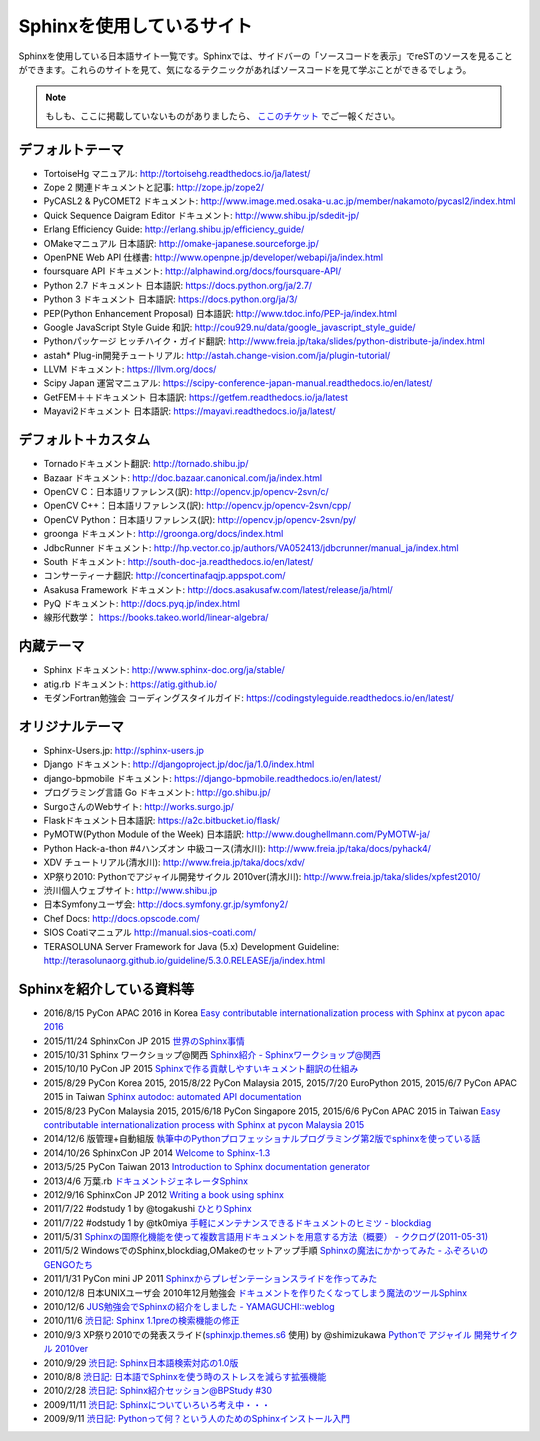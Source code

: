 ==========================
Sphinxを使用しているサイト
==========================

Sphinxを使用している日本語サイト一覧です。Sphinxでは、サイドバーの「ソースコードを表示」でreSTのソースを見ることができます。これらのサイトを見て、気になるテクニックがあればソースコードを見て学ぶことができるでしょう。

.. note::

   もしも、ここに掲載していないものがありましたら、 `ここのチケット <https://github.com/sphinxjp/sphinx-users.jp/issues>`_ でご一報ください。

デフォルトテーマ
================

* TortoiseHg マニュアル: http://tortoisehg.readthedocs.io/ja/latest/
* Zope 2 関連ドキュメントと記事: http://zope.jp/zope2/
* PyCASL2 & PyCOMET2 ドキュメント: http://www.image.med.osaka-u.ac.jp/member/nakamoto/pycasl2/index.html
* Quick Sequence Daigram Editor ドキュメント: http://www.shibu.jp/sdedit-jp/
* Erlang Efficiency Guide: http://erlang.shibu.jp/efficiency_guide/
* OMakeマニュアル 日本語訳: http://omake-japanese.sourceforge.jp/
* OpenPNE Web API 仕様書: http://www.openpne.jp/developer/webapi/ja/index.html
* foursquare API ドキュメント: http://alphawind.org/docs/foursquare-API/
* Python 2.7 ドキュメント 日本語訳: https://docs.python.org/ja/2.7/
* Python 3 ドキュメント 日本語訳: https://docs.python.org/ja/3/
* PEP(Python Enhancement Proposal) 日本語訳: http://www.tdoc.info/PEP-ja/index.html
* Google JavaScript Style Guide 和訳: http://cou929.nu/data/google_javascript_style_guide/
* Pythonパッケージ ヒッチハイク・ガイド翻訳: http://www.freia.jp/taka/slides/python-distribute-ja/index.html
* astah* Plug-in開発チュートリアル: http://astah.change-vision.com/ja/plugin-tutorial/
* LLVM ドキュメント: https://llvm.org/docs/
* Scipy Japan 運営マニュアル: https://scipy-conference-japan-manual.readthedocs.io/en/latest/
* GetFEM＋＋ドキュメント 日本語訳: https://getfem.readthedocs.io/ja/latest
* Mayavi2ドキュメント 日本語訳: https://mayavi.readthedocs.io/ja/latest/

デフォルト＋カスタム
======================

* Tornadoドキュメント翻訳: http://tornado.shibu.jp/
* Bazaar ドキュメント: http://doc.bazaar.canonical.com/ja/index.html
* OpenCV C：日本語リファレンス(訳): http://opencv.jp/opencv-2svn/c/
* OpenCV C++：日本語リファレンス(訳): http://opencv.jp/opencv-2svn/cpp/
* OpenCV Python：日本語リファレンス(訳): http://opencv.jp/opencv-2svn/py/
* groonga ドキュメント: http://groonga.org/docs/index.html
* JdbcRunner ドキュメント: http://hp.vector.co.jp/authors/VA052413/jdbcrunner/manual_ja/index.html
* South ドキュメント: http://south-doc-ja.readthedocs.io/en/latest/
* コンサーティーナ翻訳: http://concertinafaqjp.appspot.com/
* Asakusa Framework ドキュメント: http://docs.asakusafw.com/latest/release/ja/html/
* PyQ ドキュメント: http://docs.pyq.jp/index.html
* 線形代数学： https://books.takeo.world/linear-algebra/

内蔵テーマ
==========

* Sphinx ドキュメント: http://www.sphinx-doc.org/ja/stable/
* atig.rb ドキュメント: https://atig.github.io/
* モダンFortran勉強会 コーディングスタイルガイド: https://codingstyleguide.readthedocs.io/en/latest/

オリジナルテーマ
================

* Sphinx-Users.jp: http://sphinx-users.jp
* Django ドキュメント: http://djangoproject.jp/doc/ja/1.0/index.html
* django-bpmobile ドキュメント: https://django-bpmobile.readthedocs.io/en/latest/
* プログラミング言語 Go ドキュメント: http://go.shibu.jp/
* SurgoさんのWebサイト: http://works.surgo.jp/
* Flaskドキュメント日本語訳: https://a2c.bitbucket.io/flask/
* PyMOTW(Python Module of the Week) 日本語訳: http://www.doughellmann.com/PyMOTW-ja/
* Python Hack-a-thon #4ハンズオン 中級コース(清水川): http://www.freia.jp/taka/docs/pyhack4/
* XDV チュートリアル(清水川): http://www.freia.jp/taka/docs/xdv/
* XP祭り2010: Pythonでアジャイル開発サイクル 2010ver(清水川): http://www.freia.jp/taka/slides/xpfest2010/
* 渋川個人ウェブサイト: http://www.shibu.jp
* 日本Symfonyユーザ会: http://docs.symfony.gr.jp/symfony2/
* Chef Docs: http://docs.opscode.com/
* SIOS Coatiマニュアル http://manual.sios-coati.com/
* TERASOLUNA Server Framework for Java (5.x) Development Guideline: http://terasolunaorg.github.io/guideline/5.3.0.RELEASE/ja/index.html

Sphinxを紹介している資料等
============================

* 2016/8/15 PyCon APAC 2016 in Korea `Easy contributable internationalization process with Sphinx at pycon apac 2016 <https://www.slideshare.net/shimizukawa/easy-contributable-internationalization-process-with-sphinx-at-pycon-apac-2016>`_
* 2015/11/24 SphinxCon JP 2015 `世界のSphinx事情 <https://www.slideshare.net/shimizukawa/sphinx-in-the-world-sphinxcon-jp-2015>`_
* 2015/10/31 Sphinx ワークショップ@関西 `Sphinx紹介 - Sphinxワークショップ@関西 <https://www.slideshare.net/shimizukawa/jus-sphinx-sphinx>`_
* 2015/10/10 PyCon JP 2015 `Sphinxで作る貢献しやすいキュメント翻訳の仕組み <https://www.slideshare.net/shimizukawa/sphinx-53764167>`_
* 2015/8/29 PyCon Korea 2015, 2015/8/22 PyCon Malaysia 2015, 2015/7/20 EuroPython 2015, 2015/6/7 PyCon APAC 2015 in Taiwan `Sphinx autodoc: automated API documentation <https://www.slideshare.net/shimizukawa/sphinx-autodoc-automated-api-documentation-pyconkr-2015>`_
* 2015/8/23 PyCon Malaysia 2015, 2015/6/18 PyCon Singapore 2015, 2015/6/6 PyCon APAC 2015 in Taiwan `Easy contributable internationalization process with Sphinx at pycon Malaysia 2015 <https://www.slideshare.net/shimizukawa/easy-contributable-internationalization-process-with-sphinx-pyconmy2015>`_
* 2014/12/6 版管理+自動組版 `執筆中のPythonプロフェッショナルプログラミング第2版でsphinxを使っている話 <https://www.slideshare.net/shimizukawa/python2sphinx>`_
* 2014/10/26 SphinxCon JP 2014 `Welcome to Sphinx-1.3 <http://www.freia.jp/taka/slides/sphinxconjp2014-welcome-to-sphinx-1.3/index.html>`_
* 2013/5/25 PyCon Taiwan 2013 `Introduction to Sphinx documentation generator <http://www.freia.jp/taka/slides/pycontw2013-sphinx-introduction/index.html>`_
* 2013/4/6 万葉.rb `ドキュメントジェネレータSphinx <http://www.freia.jp/taka/slides/everyrb-6th/index.html>`_
* 2012/9/16 SphinxCon JP 2012 `Writing a book using sphinx <https://www.slideshare.net/shimizukawa/writing-a-book-using-sphinx-sphinxconjp-2012>`_
* 2011/7/22 #odstudy 1 by @togakushi `ひとりSphinx <http://www.slideshare.net/tohakushi/hitori-sphinx>`_
* 2011/7/22 #odstudy 1 by @tk0miya `手軽にメンテナンスできるドキュメントのヒミツ - blockdiag <http://www.slideshare.net/TakeshiKomiya/blockdiag-201107-odstudy>`_
* 2011/5/31 `Sphinxの国際化機能を使って複数言語用ドキュメントを用意する方法（概要）  - ククログ(2011-05-31) <http://www.clear-code.com/blog/2011/5/31.html>`_
* 2011/5/2 WindowsでのSphinx,blockdiag,OMakeのセットアップ手順 `Sphinxの魔法にかかってみた - ふぞろいのGENGOたち <http://d.hatena.ne.jp/tyuki39/20110502/1304350133>`_
* 2011/1/31 PyCon mini JP 2011 `Sphinxからプレゼンテーションスライドを作ってみた <http://www.freia.jp/taka/slides/pycon-mini-jp-2011-sphinx-presentation/s6/index.html>`_
* 2010/12/8 日本UNIXユーザ会 2010年12月勉強会 `ドキュメントを作りたくなってしまう魔法のツールSphinx <https://www.slideshare.net/shimizukawa/sphinx-6084667>`_
* 2010/12/6 `JUS勉強会でSphinxの紹介をしました - YAMAGUCHI::weblog <http://d.hatena.ne.jp/ymotongpoo/20101206>`_
* 2010/11/6 `渋日記: Sphinx 1.1preの検索機能の修正 <http://blog.shibu.jp/article/41616999.html>`_
* 2010/9/3 XP祭り2010での発表スライド(`sphinxjp.themes.s6`_ 使用) by @shimizukawa `Pythonで アジャイル 開発サイクル 2010ver <http://www.freia.jp/taka/slides/xpfest2010/index.html>`_
* 2010/9/29 `渋日記: Sphinx日本語検索対応の1.0版 <http://blog.shibu.jp/article/40995746.html>`_
* 2010/8/8 `渋日記: 日本語でSphinxを使う時のストレスを減らす拡張機能 <http://blog.shibu.jp/article/40049067.html>`_
* 2010/2/28 `渋日記: Sphinx紹介セッション@BPStudy #30 <http://blog.shibu.jp/article/35729439.html>`_
* 2009/11/11 `渋日記: Sphinxについていろいろ考え中・・・ <http://blog.shibu.jp/article/33590187.html>`_
* 2009/9/11 `渋日記: Pythonって何？という人のためのSphinxインストール入門 <http://blog.shibu.jp/article/32044108.html>`_

.. _sphinxjp.themes.s6: http://pypi.python.org/pypi/sphinxjp.themes.s6/
